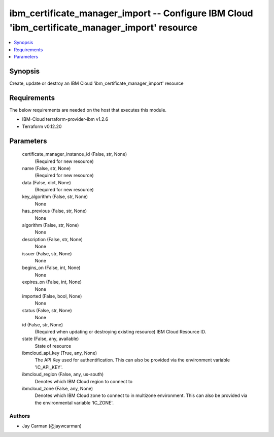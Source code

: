 
ibm_certificate_manager_import -- Configure IBM Cloud 'ibm_certificate_manager_import' resource
===============================================================================================

.. contents::
   :local:
   :depth: 1


Synopsis
--------

Create, update or destroy an IBM Cloud 'ibm_certificate_manager_import' resource



Requirements
------------
The below requirements are needed on the host that executes this module.

- IBM-Cloud terraform-provider-ibm v1.2.6
- Terraform v0.12.20



Parameters
----------

  certificate_manager_instance_id (False, str, None)
    (Required for new resource)


  name (False, str, None)
    (Required for new resource)


  data (False, dict, None)
    (Required for new resource)


  key_algorithm (False, str, None)
    None


  has_previous (False, str, None)
    None


  algorithm (False, str, None)
    None


  description (False, str, None)
    None


  issuer (False, str, None)
    None


  begins_on (False, int, None)
    None


  expires_on (False, int, None)
    None


  imported (False, bool, None)
    None


  status (False, str, None)
    None


  id (False, str, None)
    (Required when updating or destroying existing resource) IBM Cloud Resource ID.


  state (False, any, available)
    State of resource


  ibmcloud_api_key (True, any, None)
    The API Key used for authentification. This can also be provided via the environment variable 'IC_API_KEY'.


  ibmcloud_region (False, any, us-south)
    Denotes which IBM Cloud region to connect to


  ibmcloud_zone (False, any, None)
    Denotes which IBM Cloud zone to connect to in multizone environment. This can also be provided via the environmental variable 'IC_ZONE'.













Authors
~~~~~~~

- Jay Carman (@jaywcarman)

